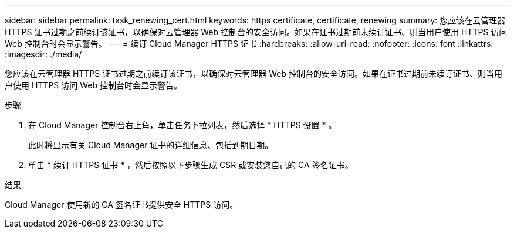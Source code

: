 ---
sidebar: sidebar 
permalink: task_renewing_cert.html 
keywords: https certificate, certificate, renewing 
summary: 您应该在云管理器 HTTPS 证书过期之前续订该证书，以确保对云管理器 Web 控制台的安全访问。如果在证书过期前未续订证书、则当用户使用 HTTPS 访问 Web 控制台时会显示警告。 
---
= 续订 Cloud Manager HTTPS 证书
:hardbreaks:
:allow-uri-read: 
:nofooter: 
:icons: font
:linkattrs: 
:imagesdir: ./media/


[role="lead"]
您应该在云管理器 HTTPS 证书过期之前续订该证书，以确保对云管理器 Web 控制台的安全访问。如果在证书过期前未续订证书、则当用户使用 HTTPS 访问 Web 控制台时会显示警告。

.步骤
. 在 Cloud Manager 控制台右上角，单击任务下拉列表，然后选择 * HTTPS 设置 * 。
+
此时将显示有关 Cloud Manager 证书的详细信息、包括到期日期。

. 单击 * 续订 HTTPS 证书 * ，然后按照以下步骤生成 CSR 或安装您自己的 CA 签名证书。


.结果
Cloud Manager 使用新的 CA 签名证书提供安全 HTTPS 访问。
